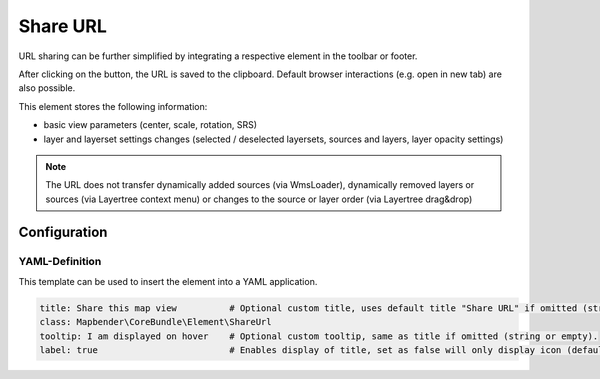 .. _shareurl:

Share URL
*********

URL sharing can be further simplified by integrating a respective element in the toolbar or footer.

.. image:: ../../../figures/share_url.png
     :scale: 80

After clicking on the button, the URL is saved to the clipboard. Default browser interactions (e.g. open in new tab) are also possible.

This element stores the following information:

* basic view parameters (center, scale, rotation, SRS)
* layer and layerset settings changes (selected / deselected layersets, sources and layers, layer opacity settings)

.. note:: The URL does not transfer dynamically added sources (via WmsLoader), dynamically removed layers or sources (via Layertree context menu) or changes to the source or layer order (via Layertree drag&drop)


Configuration
=============

.. image:: ../../../figures/share_url_configuration.png
     :scale: 80

YAML-Definition
---------------

This template can be used to insert the element into a YAML application.

.. code-block:: yaml

    title: Share this map view          # Optional custom title, uses default title "Share URL" if omitted (string or empty).
    class: Mapbender\CoreBundle\Element\ShareUrl
    tooltip: I am displayed on hover    # Optional custom tooltip, same as title if omitted (string or empty).
    label: true                         # Enables display of title, set as false will only display icon (default: true).


